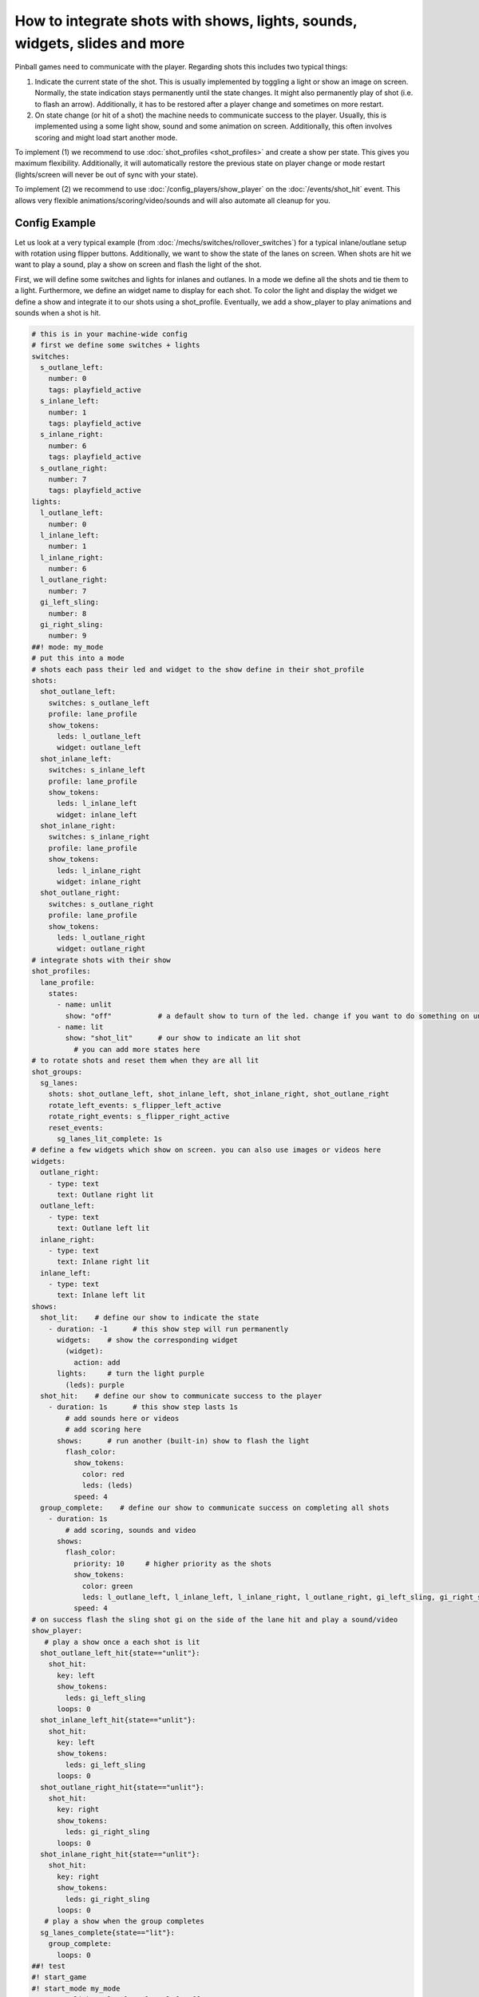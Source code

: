 How to integrate shots with shows, lights, sounds, widgets, slides and more
===========================================================================

Pinball games need to communicate with the player.
Regarding shots this includes two typical things:

1. Indicate the current state of the shot.
   This is usually implemented by toggling a light or show an image on screen.
   Normally, the state indication stays permanently until the state changes.
   It might also permanently play of shot (i.e. to flash an arrow).
   Additionally, it has to be restored after a player change and sometimes
   on more restart.

2. On state change (or hit of a shot) the machine needs to communicate success
   to the player.
   Usually, this is implemented using a some light show, sound and some
   animation on screen.
   Additionally, this often involves scoring and might load start another mode.

To implement (1) we recommend to use :doc:`shot_profiles <shot_profiles>` and
create a show per state.
This gives you maximum flexibility.
Additionally, it will automatically restore the previous state on player change
or mode restart (lights/screen will never be out of sync with your state).

To implement (2) we recommend to use :doc:`/config_players/show_player` on the
:doc:`/events/shot_hit` event.
This allows very flexible animations/scoring/video/sounds and will also
automate all cleanup for you.

Config Example
--------------

Let us look at a very typical example (from
:doc:`/mechs/switches/rollover_switches`)
for a typical inlane/outlane setup with rotation using flipper buttons.
Additionally, we want to show the state of the lanes on screen.
When shots are hit we want to play a sound, play a show on screen and flash
the light of the shot.

First, we will define some switches and lights for inlanes and outlanes.
In a mode we define all the shots and tie them to a light.
Furthermore, we define an widget name to display for each shot.
To color the light and display the widget we define a show and integrate it
to our shots using a shot_profile.
Eventually, we add a show_player to play animations and sounds when a shot
is hit.


.. code-block:: mpf-mc-config

   # this is in your machine-wide config
   # first we define some switches + lights
   switches:
     s_outlane_left:
       number: 0
       tags: playfield_active
     s_inlane_left:
       number: 1
       tags: playfield_active
     s_inlane_right:
       number: 6
       tags: playfield_active
     s_outlane_right:
       number: 7
       tags: playfield_active
   lights:
     l_outlane_left:
       number: 0
     l_inlane_left:
       number: 1
     l_inlane_right:
       number: 6
     l_outlane_right:
       number: 7
     gi_left_sling:
       number: 8
     gi_right_sling:
       number: 9
   ##! mode: my_mode
   # put this into a mode
   # shots each pass their led and widget to the show define in their shot_profile
   shots:
     shot_outlane_left:
       switches: s_outlane_left
       profile: lane_profile
       show_tokens:
         leds: l_outlane_left
         widget: outlane_left
     shot_inlane_left:
       switches: s_inlane_left
       profile: lane_profile
       show_tokens:
         leds: l_inlane_left
         widget: inlane_left
     shot_inlane_right:
       switches: s_inlane_right
       profile: lane_profile
       show_tokens:
         leds: l_inlane_right
         widget: inlane_right
     shot_outlane_right:
       switches: s_outlane_right
       profile: lane_profile
       show_tokens:
         leds: l_outlane_right
         widget: outlane_right
   # integrate shots with their show
   shot_profiles:
     lane_profile:
       states:
         - name: unlit
           show: "off"           # a default show to turn of the led. change if you want to do something on unlit shots
         - name: lit
           show: "shot_lit"      # our show to indicate an lit shot
             # you can add more states here
   # to rotate shots and reset them when they are all lit
   shot_groups:
     sg_lanes:
       shots: shot_outlane_left, shot_inlane_left, shot_inlane_right, shot_outlane_right
       rotate_left_events: s_flipper_left_active
       rotate_right_events: s_flipper_right_active
       reset_events:
         sg_lanes_lit_complete: 1s
   # define a few widgets which show on screen. you can also use images or videos here
   widgets:
     outlane_right:
       - type: text
         text: Outlane right lit
     outlane_left:
       - type: text
         text: Outlane left lit
     inlane_right:
       - type: text
         text: Inlane right lit
     inlane_left:
       - type: text
         text: Inlane left lit
   shows:
     shot_lit:    # define our show to indicate the state
       - duration: -1      # this show step will run permanently
         widgets:    # show the corresponding widget
           (widget):
             action: add
         lights:     # turn the light purple
           (leds): purple
     shot_hit:    # define our show to communicate success to the player
       - duration: 1s      # this show step lasts 1s
           # add sounds here or videos
           # add scoring here
         shows:      # run another (built-in) show to flash the light
           flash_color:
             show_tokens:
               color: red
               leds: (leds)
             speed: 4
     group_complete:    # define our show to communicate success on completing all shots
       - duration: 1s
           # add scoring, sounds and video
         shows:
           flash_color:
             priority: 10     # higher priority as the shots
             show_tokens:
               color: green
               leds: l_outlane_left, l_inlane_left, l_inlane_right, l_outlane_right, gi_left_sling, gi_right_sling
             speed: 4
   # on success flash the sling shot gi on the side of the lane hit and play a sound/video
   show_player:
      # play a show once a each shot is lit
     shot_outlane_left_hit{state=="unlit"}:
       shot_hit:
         key: left
         show_tokens:
           leds: gi_left_sling
         loops: 0
     shot_inlane_left_hit{state=="unlit"}:
       shot_hit:
         key: left
         show_tokens:
           leds: gi_left_sling
         loops: 0
     shot_outlane_right_hit{state=="unlit"}:
       shot_hit:
         key: right
         show_tokens:
           leds: gi_right_sling
         loops: 0
     shot_inlane_right_hit{state=="unlit"}:
       shot_hit:
         key: right
         show_tokens:
           leds: gi_right_sling
         loops: 0
      # play a show when the group completes
     sg_lanes_complete{state=="lit"}:
       group_complete:
         loops: 0
   ##! test
   #! start_game
   #! start_mode my_mode
   #! assert_light_color l_outlane_left off
   #! assert_light_color l_inlane_left off
   #! assert_light_color l_inlane_right off
   #! assert_light_color l_outlane_right off
   #! hit_and_release_switch s_outlane_left
   #! advance_time_and_run .1
   #! assert_light_flashing gi_left_sling red
   #! assert_light_color gi_right_sling off
   #! assert_light_color l_outlane_left purple
   #! assert_light_color l_inlane_left off
   #! assert_light_color l_inlane_right off
   #! assert_light_color l_outlane_right off
   #! assert_text_on_top_slide "Outlane left lit"
   #! advance_time_and_run 2
   #! assert_light_color gi_left_sling off
   #! hit_and_release_switch s_outlane_right
   #! hit_and_release_switch s_inlane_left
   #! advance_time_and_run .1
   #! assert_light_flashing gi_left_sling red .4
   #! assert_light_flashing gi_right_sling red .4
   #! assert_light_color l_outlane_left purple
   #! assert_light_color l_inlane_left purple
   #! assert_light_color l_inlane_right off
   #! assert_light_color l_outlane_right purple
   #! assert_text_on_top_slide "Outlane left lit"
   #! assert_text_on_top_slide "Inlane left lit"
   #! assert_text_on_top_slide "Outlane right lit"
   #! post s_flipper_left_active
   #! advance_time_and_run .1
   #! assert_light_color l_outlane_left purple
   #! assert_light_color l_inlane_left off
   #! assert_light_color l_inlane_right purple
   #! assert_light_color l_outlane_right purple
   #! assert_text_on_top_slide "Outlane left lit"
   #! assert_text_on_top_slide "Inlane right lit"
   #! assert_text_on_top_slide "Outlane right lit"
   #! hit_and_release_switch s_inlane_left
   #! advance_time_and_run .1
   #! assert_light_flashing l_outlane_left green .4
   #! assert_light_flashing l_inlane_left green .4
   #! advance_time_and_run 1
   #! assert_light_color l_outlane_left off
   #! assert_light_color l_inlane_left off
   #! assert_light_color l_inlane_right off
   #! assert_light_color l_outlane_right off
   #! assert_text_not_on_top_slide "Outlane left lit"
   #! assert_text_not_on_top_slide "Inlane right lit"
   #! assert_text_not_on_top_slide "Inlane left lit"
   #! assert_text_not_on_top_slide "Outlane right lit"

